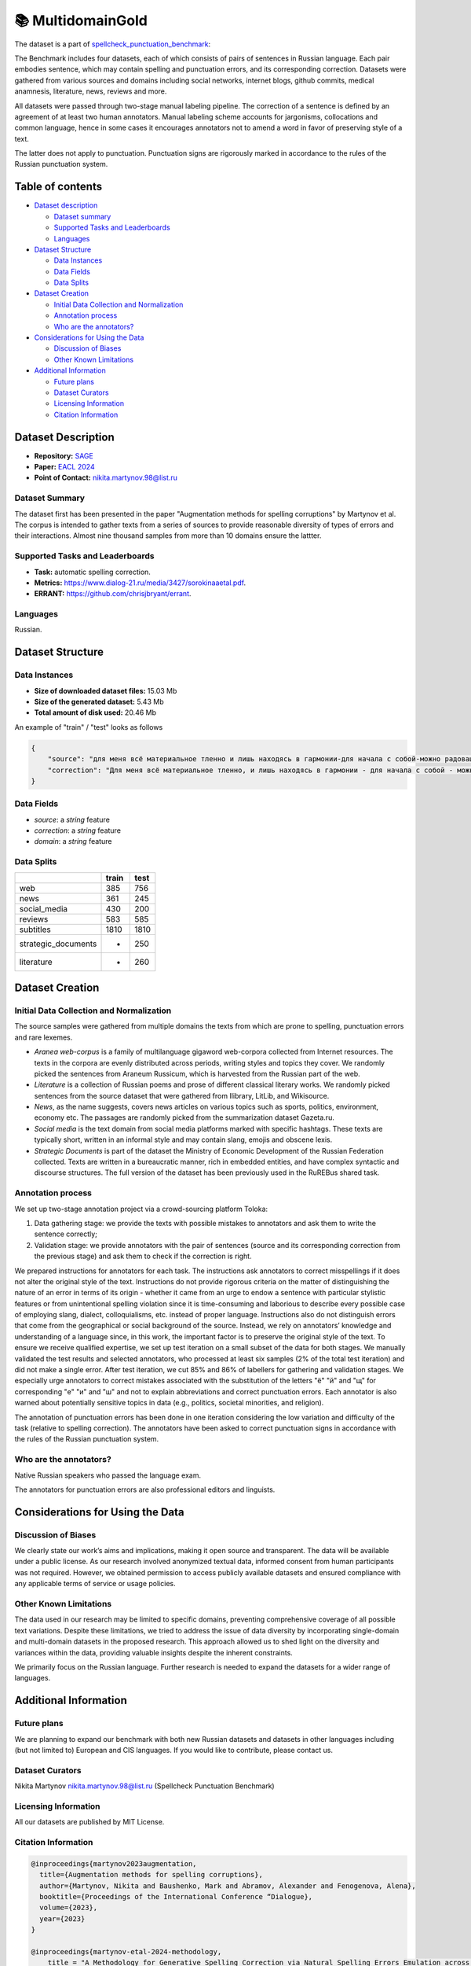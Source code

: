 📚 MultidomainGold
-------------------

The dataset is a part of `spellcheck_punctuation_benchmark <https://huggingface.co/datasets/ai-forever/spellcheck_punctuation_benchmark>`_:

.. image:: ../../images/benchmark.png
   :align: center

The Benchmark includes four datasets, each of which consists of pairs of sentences in Russian language. Each pair embodies sentence, which may contain spelling and punctuation errors, and its corresponding correction. Datasets were gathered from various sources and domains including social networks, internet blogs, github commits, medical anamnesis, literature, news, reviews and more.

All datasets were passed through two-stage manual labeling pipeline. The correction of a sentence is defined by an agreement of at least two human annotators. Manual labeling scheme accounts for jargonisms, collocations and common language, hence in some cases it encourages annotators not to amend a word in favor of preserving style of a text.

The latter does not apply to punctuation. Punctuation signs are rigorously marked in accordance to the rules of the Russian punctuation system.


Table of contents
^^^^^^^^^^^^^^^^^

* `Dataset description <#id1>`_

  * `Dataset summary <#id2>`_
  * `Supported Tasks and Leaderboards <#id3>`_
  * `Languages <#id4>`_

* `Dataset Structure <#id5>`_

  * `Data Instances <#id6>`_
  * `Data Fields <#id7>`_
  * `Data Splits <#id8>`_

* `Dataset Creation <#id9>`_

  * `Initial Data Collection and Normalization <#id10>`_
  * `Annotation process <#id11>`_
  * `Who are the annotators? <#id12>`_

* `Considerations for Using the Data <#id913>`_

  * `Discussion of Biases <#id14>`_
  * `Other Known Limitations <#id15>`_

* `Additional Information <#id16>`_

  * `Future plans <#id17>`_
  * `Dataset Curators <#id18>`_
  * `Licensing Information <#id19>`_
  * `Citation Information <#id20>`_

Dataset Description
^^^^^^^^^^^^^^^^^^^

- **Repository:** `SAGE <https://github.com/ai-forever/sage>`_
- **Paper:** `EACL 2024 <https://aclanthology.org/2024.findings-eacl.10/>`_
- **Point of Contact:** nikita.martynov.98@list.ru


Dataset Summary
################

The dataset first has been presented in the paper "Augmentation methods for spelling corruptions" by Martynov et al.
The corpus is intended to gather texts from a series of sources to provide reasonable diversity of types of errors and their interactions.
Almost nine thousand samples from more than 10 domains ensure the lattter.


Supported Tasks and Leaderboards
#################################

- **Task:** automatic spelling correction.
- **Metrics:** https://www.dialog-21.ru/media/3427/sorokinaaetal.pdf.
- **ERRANT:** https://github.com/chrisjbryant/errant.


Languages
#########

Russian.

Dataset Structure
^^^^^^^^^^^^^^^^^

Data Instances
################

- **Size of downloaded dataset files:** 15.03 Mb
- **Size of the generated dataset:**  5.43 Mb
- **Total amount of disk used:**  20.46 Mb

An example of "train" / "test" looks as follows

.. code-block::

    {
        "source": "для меня всё материальное тленно и лишь находясь в гармонии-для начала с собой-можно радовацца чужому счастью искренне",
        "correction": "Для меня всё материальное тленно, и лишь находясь в гармонии - для начала с собой - можно радоваться чужому счастью искренне.",
    }

Data Fields
################

- `source`: a `string` feature
- `correction`: a `string` feature
- `domain`: a `string` feature

Data Splits
################

+---------------------+-------+------+
|                     | train | test |
+=====================+=======+======+
| web                 | 385   | 756  |
+---------------------+-------+------+
| news                | 361   | 245  |
+---------------------+-------+------+
| social_media        | 430   | 200  |
+---------------------+-------+------+
| reviews             | 583   | 585  |
+---------------------+-------+------+
| subtitles           | 1810  | 1810 |
+---------------------+-------+------+
| strategic_documents | -     | 250  |
+---------------------+-------+------+
| literature          | -     | 260  |
+---------------------+-------+------+

Dataset Creation
^^^^^^^^^^^^^^^^^

Initial Data Collection and Normalization
##########################################

The source samples were gathered from multiple domains the texts from which are prone to spelling, punctuation errors and rare lexemes.

* *Aranea web-corpus* is a family of multilanguage gigaword web-corpora collected from Internet resources. The texts in the corpora are evenly distributed across periods, writing styles and topics they cover. We randomly picked the sentences from Araneum Russicum, which is harvested from the Russian part of the web.

* *Literature* is a collection of Russian poems and prose of different classical literary works. We randomly picked sentences from the source dataset that were gathered from Ilibrary, LitLib, and Wikisource.

* *News*, as the name suggests, covers news articles on various topics such as sports, politics, environment, economy etc. The passages are randomly picked from the summarization dataset Gazeta.ru.

* *Social media* is the text domain from social media platforms marked with specific hashtags. These texts are typically short, written in an informal style and may contain slang, emojis and obscene lexis.

* *Strategic Documents* is part of the dataset the Ministry of Economic Development of the Russian Federation collected. Texts are written in a bureaucratic manner, rich in embedded entities, and have complex syntactic and discourse structures. The full version of the dataset has been previously used in the RuREBus shared task.

Annotation process
##########################################

We set up two-stage annotation project via a crowd-sourcing platform Toloka:

1. Data gathering stage: we provide the texts with possible mistakes to annotators and ask them to write the sentence correctly;
2. Validation stage: we provide annotators with the pair of sentences (source and its corresponding correction from the previous stage) and ask them to check if the correction is right.

We prepared instructions for annotators for each task. The instructions ask annotators to correct misspellings if it does not alter the original style of the text.
Instructions do not provide rigorous criteria on the matter of distinguishing the nature of an error in terms of its origin - whether it came from an urge to endow a sentence with particular stylistic features or from unintentional spelling violation since it is time-consuming and laborious to describe every possible case of employing slang, dialect, colloquialisms, etc. instead of proper language. Instructions also do not distinguish errors that come from the geographical or social background of the source. Instead, we rely on annotators’ knowledge and understanding of a language since, in this work, the important factor is to preserve the original style of the text.
To ensure we receive qualified expertise, we set up test iteration on a small subset of the data for both stages. We manually validated the test results and selected annotators, who processed at least six samples (2% of the total test iteration) and did not make a single error. After test iteration, we cut 85% and 86% of labellers for gathering and validation stages.
We especially urge annotators to correct mistakes associated with the substitution of the letters "ё" "й" and "щ" for corresponding "е" "и" and "ш" and not to explain abbreviations and correct punctuation errors. Each annotator is also warned about potentially sensitive topics in data (e.g., politics, societal minorities, and religion).

The annotation of punctuation errors has been done in one iteration considering the low variation and difficulty of the task (relative to spelling correction). The annotators have been asked to correct punctuation signs in accordance with the rules of the Russian punctuation system.

Who are the annotators?
########################

Native Russian speakers who passed the language exam.

The annotators for punctuation errors are also professional editors and linguists.


Considerations for Using the Data
^^^^^^^^^^^^^^^^^^^^^^^^^^^^^^^^^^

Discussion of Biases
#####################

We clearly state our work’s aims and
implications, making it open source and transparent. The data will be available under a public license. As our research involved anonymized textual data, informed consent from human participants was not required. However, we obtained permission to access publicly available datasets and
ensured compliance with any applicable terms of
service or usage policies.

Other Known Limitations
########################

The data used in our research may be limited to specific
domains, preventing comprehensive coverage of
all possible text variations. Despite these limitations, we tried to address the issue of data diversity
by incorporating single-domain and multi-domain
datasets in the proposed research. This approach
allowed us to shed light on the diversity and variances within the data, providing valuable insights
despite the inherent constraints.

We primarily focus on the Russian language. Further
research is needed to expand the datasets for a wider
range of languages.

Additional Information
^^^^^^^^^^^^^^^^^^^^^^^^

Future plans
###############

We are planning to expand our benchmark with both new Russian datasets and datasets in other languages including (but not limited to) European and CIS languages.
If you would like to contribute, please contact us.

Dataset Curators
###################

Nikita Martynov nikita.martynov.98@list.ru (Spellcheck Punctuation Benchmark)

Licensing Information
######################

All our datasets are published by MIT License.

Citation Information
#######################

.. code-block::

    @inproceedings{martynov2023augmentation,
      title={Augmentation methods for spelling corruptions},
      author={Martynov, Nikita and Baushenko, Mark and Abramov, Alexander and Fenogenova, Alena},
      booktitle={Proceedings of the International Conference “Dialogue},
      volume={2023},
      year={2023}
    }

    @inproceedings{martynov-etal-2024-methodology,
        title = "A Methodology for Generative Spelling Correction via Natural Spelling Errors Emulation across Multiple Domains and Languages",
        author = "Martynov, Nikita  and
          Baushenko, Mark  and
          Kozlova, Anastasia  and
          Kolomeytseva, Katerina  and
          Abramov, Aleksandr  and
          Fenogenova, Alena",
        editor = "Graham, Yvette  and
          Purver, Matthew",
        booktitle = "Findings of the Association for Computational Linguistics: EACL 2024",
        month = mar,
        year = "2024",
        address = "St. Julian{'}s, Malta",
        publisher = "Association for Computational Linguistics",
        url = "https://aclanthology.org/2024.findings-eacl.10",
        pages = "138--155",
        abstract = "Large language models excel in text generation and generalization, however they face challenges in text editing tasks, especially in correcting spelling errors and mistyping.In this paper, we present a methodology for generative spelling correction (SC), tested on English and Russian languages and potentially can be extended to any language with minor changes. Our research mainly focuses on exploring natural spelling errors and mistyping in texts and studying how those errors can be emulated in correct sentences to enrich generative models{'} pre-train procedure effectively. We investigate the effects of emulations in various text domains and examine two spelling corruption techniques: 1) first one mimics human behavior when making a mistake through leveraging statistics of errors from a particular dataset, and 2) second adds the most common spelling errors, keyboard miss clicks, and some heuristics within the texts.We conducted experiments employing various corruption strategies, models{'} architectures, and sizes in the pre-training and fine-tuning stages and evaluated the models using single-domain and multi-domain test sets. As a practical outcome of our work, we introduce SAGE (Spell checking via Augmentation and Generative distribution Emulation).",
    }

